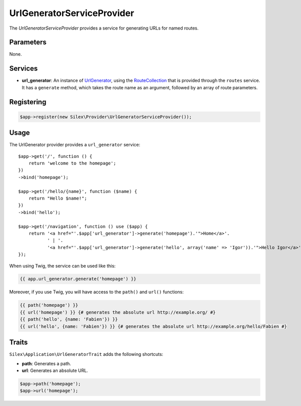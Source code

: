 UrlGeneratorServiceProvider
===========================

The *UrlGeneratorServiceProvider* provides a service for generating URLs for
named routes.

Parameters
----------

None.

Services
--------

* **url_generator**: An instance of `UrlGenerator
  <http://api.symfony.com/master/Symfony/Component/Routing/Generator/UrlGenerator.html>`_,
  using the `RouteCollection
  <http://api.symfony.com/master/Symfony/Component/Routing/RouteCollection.html>`_
  that is provided through the ``routes`` service. It has a ``generate``
  method, which takes the route name as an argument, followed by an array of
  route parameters.

Registering
-----------

.. code-block:: php

    $app->register(new Silex\Provider\UrlGeneratorServiceProvider());

Usage
-----

The UrlGenerator provider provides a ``url_generator`` service::

    $app->get('/', function () {
        return 'welcome to the homepage';
    })
    ->bind('homepage');

    $app->get('/hello/{name}', function ($name) {
        return "Hello $name!";
    })
    ->bind('hello');

    $app->get('/navigation', function () use ($app) {
        return '<a href="'.$app['url_generator']->generate('homepage').'">Home</a>'.
               ' | '.
               '<a href="'.$app['url_generator']->generate('hello', array('name' => 'Igor')).'">Hello Igor</a>';
    });

When using Twig, the service can be used like this:

.. code-block:: jinja

    {{ app.url_generator.generate('homepage') }}

Moreover, if you use Twig, you will have access to the ``path()`` and
``url()`` functions:

.. code-block:: jinja

    {{ path('homepage') }}
    {{ url('homepage') }} {# generates the absolute url http://example.org/ #}
    {{ path('hello', {name: 'Fabien'}) }}
    {{ url('hello', {name: 'Fabien'}) }} {# generates the absolute url http://example.org/hello/Fabien #}

Traits
------

``Silex\Application\UrlGeneratorTrait`` adds the following shortcuts:

* **path**: Generates a path.

* **url**: Generates an absolute URL.

.. code-block:: php

    $app->path('homepage');
    $app->url('homepage');
